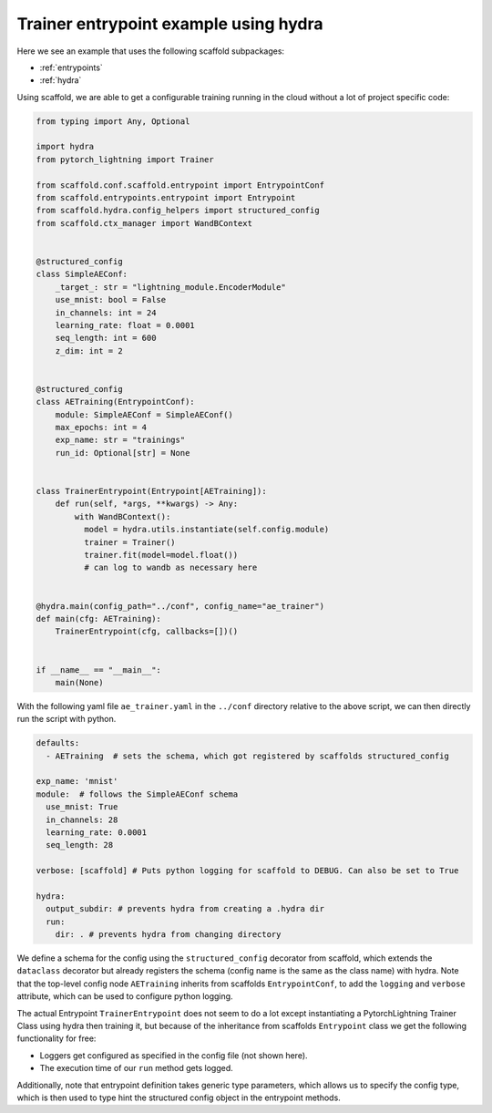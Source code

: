 .. _example1:

Trainer entrypoint example using hydra
--------------------------------------------------------------------

Here we see an example that uses the following scaffold subpackages:

- :ref:`entrypoints`
- :ref:`hydra`

Using scaffold, we are able to get a configurable training running in the cloud without a lot of project specific code:


.. code-block:: python

    from typing import Any, Optional

    import hydra
    from pytorch_lightning import Trainer

    from scaffold.conf.scaffold.entrypoint import EntrypointConf
    from scaffold.entrypoints.entrypoint import Entrypoint
    from scaffold.hydra.config_helpers import structured_config
    from scaffold.ctx_manager import WandBContext


    @structured_config
    class SimpleAEConf:
        _target_: str = "lightning_module.EncoderModule"
        use_mnist: bool = False
        in_channels: int = 24
        learning_rate: float = 0.0001
        seq_length: int = 600
        z_dim: int = 2


    @structured_config
    class AETraining(EntrypointConf):
        module: SimpleAEConf = SimpleAEConf()
        max_epochs: int = 4
        exp_name: str = "trainings"
        run_id: Optional[str] = None


    class TrainerEntrypoint(Entrypoint[AETraining]):
        def run(self, *args, **kwargs) -> Any:
            with WandBContext():
              model = hydra.utils.instantiate(self.config.module)
              trainer = Trainer()
              trainer.fit(model=model.float())
              # can log to wandb as necessary here


    @hydra.main(config_path="../conf", config_name="ae_trainer")
    def main(cfg: AETraining):
        TrainerEntrypoint(cfg, callbacks=[])()


    if __name__ == "__main__":
        main(None)


With the following yaml file ``ae_trainer.yaml`` in the ``../conf`` directory relative to the above script, we can then directly run the script with python.

.. code-block:: yaml

    defaults:
      - AETraining  # sets the schema, which got registered by scaffolds structured_config

    exp_name: 'mnist'
    module:  # follows the SimpleAEConf schema
      use_mnist: True
      in_channels: 28
      learning_rate: 0.0001
      seq_length: 28

    verbose: [scaffold] # Puts python logging for scaffold to DEBUG. Can also be set to True

    hydra:
      output_subdir: # prevents hydra from creating a .hydra dir
      run:
        dir: . # prevents hydra from changing directory


We define a schema for the config using the ``structured_config`` decorator from scaffold, which extends the ``dataclass`` decorator but already registers the schema (config name is the same as the class name) with hydra.
Note that the top-level config node ``AETraining`` inherits from scaffolds ``EntrypointConf``, to add the ``logging`` and ``verbose`` attribute, which can be used to configure python logging.


The actual Entrypoint ``TrainerEntrypoint`` does not seem to do a lot except instantiating a PytorchLightning Trainer Class using hydra then training it,
but because of the inheritance from scaffolds ``Entrypoint`` class we get the following functionality for free:

- Loggers get configured as specified in the config file (not shown here).
- The execution time of our ``run`` method gets logged.

Additionally, note that entrypoint definition takes generic type parameters, which allows us to specify the config type, which is then used to type hint the structured config object in the entrypoint methods.
